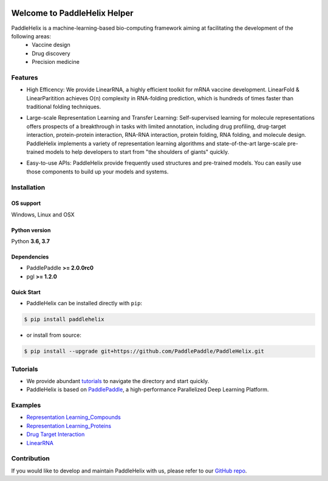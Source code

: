 .. image:: ../.github/paddlehelix_logo.png
   :align: center

*****************************
Welcome to PaddleHelix Helper
*****************************

.. image:: https://travis-ci.org/readthedocs/sphinx_rtd_theme.svg?branch=master
   :target: https://github.com/PaddlePaddle/PaddleHelix/releases
   :alt: Release Version
.. image:: https://img.shields.io/badge/python-3.6+-orange.svg
   :alt: Python Version
.. image:: https://img.shields.io/badge/os-linux%2C%20win%2C%20mac-yellow.svg
   :alt: OS
.. image:: https://readthedocs.org/projects/sphinx-rtd-theme/badge/?version=latest
   :target: https://paddlehelix.readthedocs.io/en/dev/
   :alt: Documentation Status


PaddleHelix is a machine-learning-based bio-computing framework aiming at facilitating the development of the following areas:
  * Vaccine design
  * Drug discovery
  * Precision medicine

Features
========

- High Efficency: We provide LinearRNA, a highly efficient toolkit for mRNA vaccine development. LinearFold & LinearParitition achieves O(n) complexity in RNA-folding prediction, which is hundreds of times faster than traditional folding techniques.

.. image:: ../.github/LinearRNA.jpg
   :align: center

- Large-scale Representation Learning and Transfer Learning: Self-supervised learning for molecule representations offers prospects of a breakthrough in tasks with limited annotation, including drug profiling, drug-target interaction, protein-protein interaction, RNA-RNA interaction, protein folding, RNA folding, and molecule design. PaddleHelix implements a variety of representation learning algorithms and state-of-the-art large-scale pre-trained models to help developers to start from "the shoulders of giants" quickly.

.. image:: ../.github/paddlehelix_features.jpg
   :align: center

- Easy-to-use APIs: PaddleHelix provide frequently used structures and pre-trained models. You can easily use those components to build up your models and systems.


Installation
============

OS support
----------

Windows, Linux and OSX

Python version
--------------

Python **3.6, 3.7**

Dependencies
-------------------

- PaddlePaddle **>= 2.0.0rc0**
- pgl **>= 1.2.0**

Quick Start
-------------

- PaddleHelix can be installed directly with ``pip``:

.. code:: console

   $ pip install paddlehelix

- or install from source:

.. code:: console

   $ pip install --upgrade git+https://github.com/PaddlePaddle/PaddleHelix.git


Tutorials
=========

- We provide abundant `tutorials`_ to navigate the directory and start quickly.

- PaddleHelix is based on `PaddlePaddle`_, a high-performance Parallelized Deep Learning Platform.

.. _tutorials: https://github.com/PaddlePaddle/PaddleHelix/tree/dev/tutorials
.. _PaddlePaddle: https://github.com/paddlepaddle/paddle


Examples
========

- `Representation Learning_Compounds <https://github.com/PaddlePaddle/PaddleHelix/tree/dev/apps/pretrained_compound>`_

- `Representation Learning_Proteins <https://github.com/PaddlePaddle/PaddleHelix/tree/dev/apps/pretrained_protein>`_

- `Drug Target Interaction <https://github.com/PaddlePaddle/PaddleHelix/tree/dev/apps/drug_target_interaction>`_

- `LinearRNA <https://github.com/PaddlePaddle/PaddleHelix/tree/dev/c/pahelix/toolkit/linear_rna>`_


Contribution
============

If you would like to develop and maintain PaddleHelix with us, please refer to our `GitHub repo`_.

.. _GitHub repo: https://github.com/PaddlePaddle/PaddleHelix



